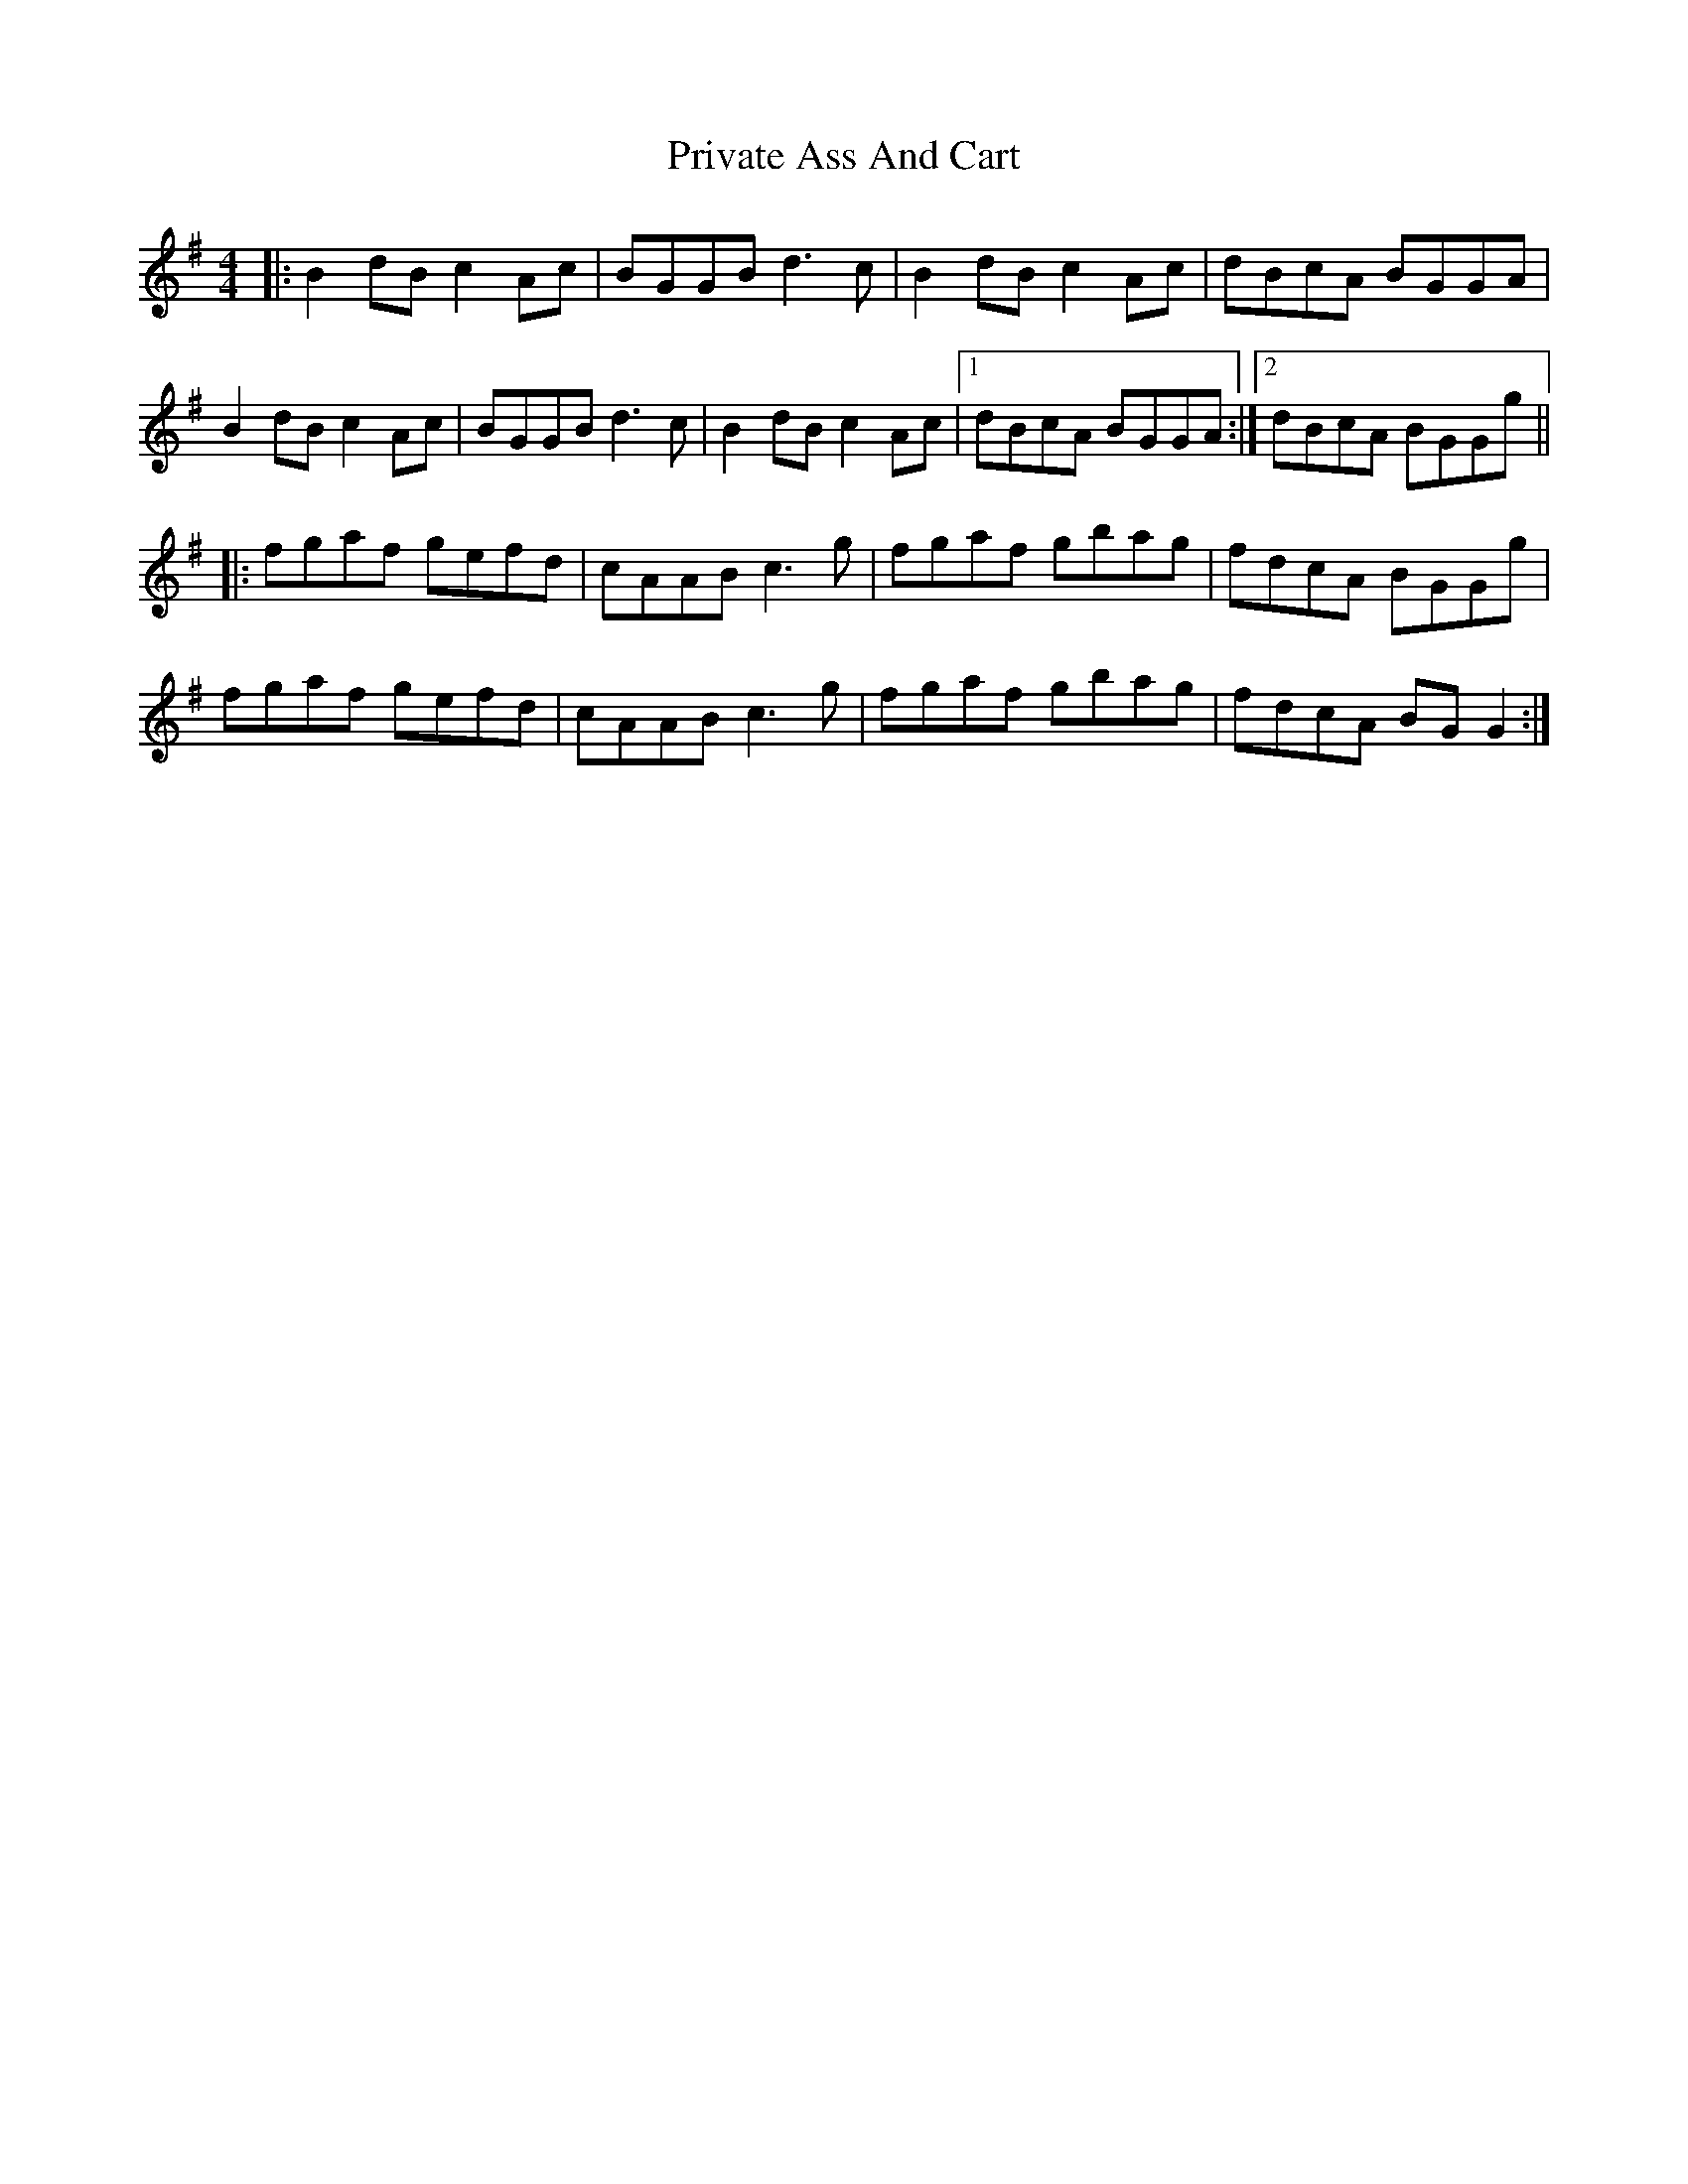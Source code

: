 X: 33171
T: Private Ass And Cart
R: reel
M: 4/4
K: Gmajor
|:B2dB c2Ac|BGGB d3c|B2dB c2Ac|dBcA BGGA|
B2dB c2Ac|BGGB d3c|B2dB c2Ac|1 dBcA BGGA:|2 dBcA BGGg||
|:fgaf gefd|cAAB c3g|fgaf gbag|fdcA BGGg|
fgaf gefd|cAAB c3g|fgaf gbag|fdcA BGG2:|

